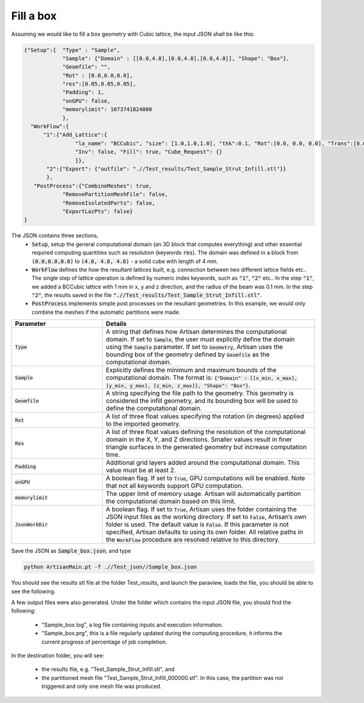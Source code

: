 ==========
Fill a box
==========

Assuming we would like to fill a box geometry with Cubic lattice, the input JSON shall be like this:

.. code-block:: json

    {"Setup":{  "Type" : "Sample",
                "Sample": {"Domain" : [[0.0,4.0],[0.0,4.0],[0.0,4.0]], "Shape": "Box"},
                "Geomfile": "",
                "Rot" : [0.0,0.0,0.0],
                "res":[0.05,0.05,0.05],
                "Padding": 1,
                "onGPU": false,
                "memorylimit": 1073741824000
                },
      "WorkFlow":{
          "1":{"Add_Lattice":{
                    "la_name": "BCCubic", "size": [1.0,1.0,1.0], "thk":0.1, "Rot":[0.0, 0.0, 0.0], "Trans":[0.0, 0.0, 0.0],
                    "Inv": false, "Fill": true, "Cube_Request": {}
                    }},
           "2":{"Export": {"outfile": ".//Test_results/Test_Sample_Strut_Infill.stl"}}
           },
       "PostProcess":{"CombineMeshes": true,
                "RemovePartitionMeshFile": false,
                "RemoveIsolatedParts": false,
                "ExportLazPts": false}
    }

The JSON contains three sections, 
 - :code:`Setup`, setup the general computational domain (an 3D block that computes everything) and other essential required computing quantities such as resolution (keywords :code:`res`). The domain was defined in a block from :code:`(0.0,0.0,0.0)` to :code:`(4.0, 4.0, 4.0)` - a solid cube with length of 4 mm. 

 - :code:`WorkFlow` defines the how the resultant lattices built, e.g. connection between two different lattice fields etc.. The single step of lattice operation is defined by numeric index keywords, such as :code:`"1"`, :code:`"2"` etc.. In the step :code:`"1"`, we added a BCCubic lattice with 1 mm in x, y and z direction, and the radius of the beam was 0.1 mm. In the step :code:`"2"`, the results saved in the file :code:`".//Test_results/Test_Sample_Strut_Infill.stl"`.

 - :code:`PostProcess` implements simple post processes on the resultant geometries. In this example, we would only combine the meshes if the automatic partitions were made. 

.. list-table::
   :widths: 30 70
   :header-rows: 1

   * - Parameter
     - Details
   * - :code:`Type`
     - A string that defines how Artisan determines the computational domain. If set to :code:`Sample`, the user must explicitly define the domain using the :code:`Sample` parameter. If set to :code:`Geometry`, Artisan uses the bounding box of the geometry defined by :code:`Geomfile` as the computational domain.
   * - :code:`Sample`
     - Explicitly defines the minimum and maximum bounds of the computational domain. The format is: :code:`{"Domain" : [[x_min, x_max], [y_min, y_max], [z_min, z_max]], "Shape": "Box"}`.
   * - :code:`Geomfile`
     - A string specifying the file path to the geometry. This geometry is considered the infill geometry, and its bounding box will be used to define the computational domain.
   * - :code:`Rot`
     - A list of three float values specifying the rotation (in degrees) applied to the imported geometry.
   * - :code:`Res`
     - A list of three float values defining the resolution of the computational domain in the X, Y, and Z directions. Smaller values result in finer triangle surfaces in the generated geometry but increase computation time.
   * - :code:`Padding`
     - Additional grid layers added around the computational domain. This value must be at least 2.
   * - :code:`onGPU`
     - A boolean flag. If set to :code:`True`, GPU computations will be enabled. Note that not all keywords support GPU computation.
   * - :code:`memorylimit`
     - The upper limit of memory usage. Artisan will automatically partition the computational domain based on this limit.
   * - :code:`JsonWorkDir`
     - A boolean flag. If set to :code:`True`, Artisan uses the folder containing the JSON input files as the working directory. If set to :code:`False`, Artisan’s own folder is used. The default value is :code:`False`. If this parameter is not specified, Artisan defaults to using its own folder. All relative paths in the :code:`WorkFlow` procedure are resolved relative to this directory.


Save the JSON as :code:`Sample_box.json`,  and type

.. code-block::

    python ArtisanMain.pt -f .//Test_json//Sample_box.json

You should see the results stl file at the folder Test_results, and launch the paraview, loads the file, you should be able to see the following.

.. image:: ../pictures/Fill_box_results.png


A few output files were also generated. Under the folder which contains the input JSON file, you should find the following:

 - "Sample_box.log", a log file containing inputs and execution information. 
 - "Sample_box.prg", this is a file regularly updated during the computing procedure, it informs the current progress of percentage of job completion.  

In the destination folder, you will see: 

 - the results file, e.g. "Test_Sample_Strut_Infill.stl", and 
 - the partitioned mesh file "Test_Sample_Strut_Infill_000000.stl". In this case, the partition was not triggered and only one mesh file was produced.


